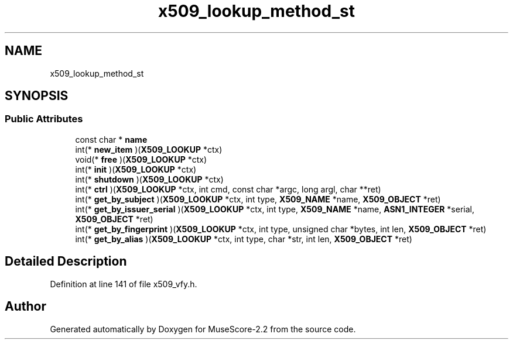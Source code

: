 .TH "x509_lookup_method_st" 3 "Mon Jun 5 2017" "MuseScore-2.2" \" -*- nroff -*-
.ad l
.nh
.SH NAME
x509_lookup_method_st
.SH SYNOPSIS
.br
.PP
.SS "Public Attributes"

.in +1c
.ti -1c
.RI "const char * \fBname\fP"
.br
.ti -1c
.RI "int(* \fBnew_item\fP )(\fBX509_LOOKUP\fP *ctx)"
.br
.ti -1c
.RI "void(* \fBfree\fP )(\fBX509_LOOKUP\fP *ctx)"
.br
.ti -1c
.RI "int(* \fBinit\fP )(\fBX509_LOOKUP\fP *ctx)"
.br
.ti -1c
.RI "int(* \fBshutdown\fP )(\fBX509_LOOKUP\fP *ctx)"
.br
.ti -1c
.RI "int(* \fBctrl\fP )(\fBX509_LOOKUP\fP *ctx, int cmd, const char *argc, long argl, char **ret)"
.br
.ti -1c
.RI "int(* \fBget_by_subject\fP )(\fBX509_LOOKUP\fP *ctx, int type, \fBX509_NAME\fP *name, \fBX509_OBJECT\fP *ret)"
.br
.ti -1c
.RI "int(* \fBget_by_issuer_serial\fP )(\fBX509_LOOKUP\fP *ctx, int type, \fBX509_NAME\fP *name, \fBASN1_INTEGER\fP *serial, \fBX509_OBJECT\fP *ret)"
.br
.ti -1c
.RI "int(* \fBget_by_fingerprint\fP )(\fBX509_LOOKUP\fP *ctx, int type, unsigned char *bytes, int len, \fBX509_OBJECT\fP *ret)"
.br
.ti -1c
.RI "int(* \fBget_by_alias\fP )(\fBX509_LOOKUP\fP *ctx, int type, char *str, int len, \fBX509_OBJECT\fP *ret)"
.br
.in -1c
.SH "Detailed Description"
.PP 
Definition at line 141 of file x509_vfy\&.h\&.

.SH "Author"
.PP 
Generated automatically by Doxygen for MuseScore-2\&.2 from the source code\&.
